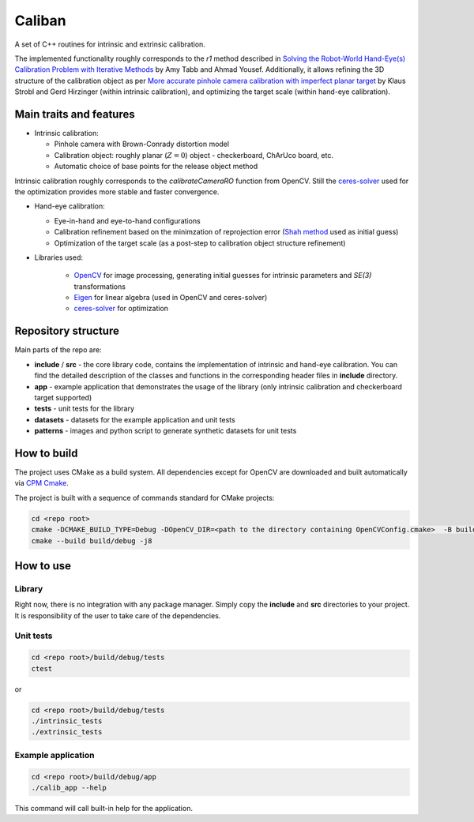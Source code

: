 Caliban
=======

A set of C++ routines for intrinsic and extrinsic calibration.

The implemented functionality roughly corresponds to the `r1` method described in
`Solving the Robot-World Hand-Eye(s) Calibration Problem with Iterative Methods <https://arxiv.org/abs/1907.12425>`_
by Amy Tabb and Ahmad Yousef.
Additionally, it allows refining the 3D structure of the calibration object as per
`More accurate pinhole camera calibration with imperfect planar target <https://elib.dlr.de/71888/1/strobl_2011iccv.pdf>`_
by Klaus Strobl and Gerd Hirzinger (within intrinsic calibration), and optimizing the target scale (within hand-eye calibration).

Main traits and features
-------------------------

- Intrinsic calibration:
  
  - Pinhole camera with Brown-Conrady distortion model
  - Calibration object: roughly planar (:math:`Z = 0`) object - checkerboard, ChArUco board, etc.
  - Automatic choice of base points for the release object method

Intrinsic calibration roughly corresponds to the `calibrateCameraRO` function from OpenCV.
Still the `ceres-solver <http://ceres-solver.org/>`_ used for the optimization provides
more stable and faster convergence.

- Hand-eye calibration:
    
  - Eye-in-hand and eye-to-hand configurations
  - Calibration refinement based on the minimzation of reprojection error (`Shah method <https://www.researchgate.net/publication/275087810_Solving_the_Robot-WorldHand-Eye_Calibration_Problem_Using_the_Kronecker_Product>`_ used as initial guess)
  - Optimization of the target scale (as a post-step to calibration object structure refinement)

- Libraries used:
    
    - `OpenCV <https://opencv.org/>`_ for image processing, generating initial guesses for intrinsic parameters and `SE(3)` transformations
    - `Eigen <http://eigen.tuxfamily.org/>`_ for linear algebra (used in OpenCV and ceres-solver)
    - `ceres-solver <http://ceres-solver.org/>`_ for optimization

Repository structure
----------------------

Main parts of the repo are:

- **include** / **src** - the core library code, contains the implementation of intrinsic and hand-eye calibration. You can find the detailed description of the classes and functions in the corresponding header files in **include** directory.
- **app** - example application that demonstrates the usage of the library (only intrinsic calibration and checkerboard target supported)
- **tests** - unit tests for the library
- **datasets** - datasets for the example application and unit tests
- **patterns** - images and python script to generate synthetic datasets for unit tests

How to build
------------

The project uses CMake as a build system. All dependencies except for OpenCV are downloaded and built automatically
via `CPM Cmake <https://github.com/cpm-cmake/CPM.cmake>`_.

The project is built with a sequence of commands standard for CMake projects:

.. code-block:: bash

    cd <repo root>
    cmake -DCMAKE_BUILD_TYPE=Debug -DOpenCV_DIR=<path to the directory containing OpenCVConfig.cmake>  -B build/debug -S .
    cmake --build build/debug -j8

How to use
----------

Library
~~~~~~~

Right now, there is no integration with any package manager. Simply copy the **include** and **src** directories to your project.
It is responsibility of the user to take care of the dependencies.

Unit tests
~~~~~~~~~~

.. code-block:: bash

    cd <repo root>/build/debug/tests
    ctest

or 

.. code-block:: bash

    cd <repo root>/build/debug/tests
    ./intrinsic_tests
    ./extrinsic_tests

Example application
~~~~~~~~~~~~~~~~~~~

.. code-block:: bash

    cd <repo root>/build/debug/app
    ./calib_app --help

This command will call built-in help for the application.
